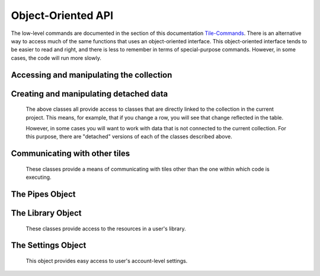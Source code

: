 Object-Oriented API
===================

The low-level commands are documented in the section of this documentation `Tile-Commands <Tile-Commands.html>`__.
There is an alternative way to access much of the same functions that uses an object-oriented interface.
This object-oriented interface tends to be easier to read and right, and there is less to remember in terms of
special-purpose commands. However, in some cases, the code will run more slowly.

.. category_start

Accessing and manipulating the collection
-----------------------------------------

.. py:data:: Collection

    ``Collection`` is a global containing a TacticCollection object corresponding to
     the collection in the current project. ``self.collection`` can also be used.

.. py:class:: TacticCollection()

    Iterating over the TacticCollection object iterates over the documents in the collection, giving TacticDocument objects.
    These can also be accessed by name.

    .. code-block:: python

        doc = Collection["doc_name"]  # Get the document named doc_name
        for doc in Collection:  # iterate of over documents in the collection
            print(doc.name)

        len(Collection)  # returns the number of documents in the collection
        Collection[docname] = detached_doc  # adds or replaces a document to the collection
        del Collection[docname]  # deletes the document from the collection

    .. py:attribute:: document_names

        A list of the names of the documents in the collection.

    .. py:attribute:: current_document

        A :py:class:`TacticDocument` object corresponding to the currently visible document.

    .. py:method:: column(column_name)

        Returns, as a list, the data in the specified column from all of the documents in the collection.

    .. py:method:: tokenize(column_name=None, tokenizer_func=None)

        In table documents, applies `tokenizer_func` to each entry in the column `column_name`, in every document,
        and returns the result as a list.

        In freeform documents, applies `tokenizer_func` to each line in every document
        and returns the result as a list.

        If `tokenizer_func` is None then uses ``nltk.word_tokenize``.

    .. py:method:: detach()

        Returns a :py:class:`DetachedTacticCollection` with the data corresponding to this collection.

    .. py:method:: rewind()

        Reset the iterator to the first document.

.. py:class:: TacticDocument()

    Objects in this class correspond to one of the documents in the collection in the current project.
    It is only for table documents. Freeform documents have their own class, :py:class:`FreeformTacticDocument`
    described below.

    Keep in mind that modifying rows in a TacticDocument object modify the collection within the
    current project.

    Iterating over a document iterates over the rows.

    .. code-block:: python

        doc = self.collection.current_document
        doc[3]  # Gets the third row in the document as a TacticRow
        doc[3] = new_row  # new_row can be either a dict or a TacticRow
        doc[3:5]  # Gets the third and fourth rows
        del doc[3]  # Deletes the third row
        len(doc)  # Returns the number of rows

    It is possible to change a row in the document by assigning it to a new value.
    In the following, ``new_row`` can be a :py:class:`TacticRow`, a :py:class:`DetachedTacticRow`, or a ``dict``.

    .. code-block:: python

        doc[3] = new_row

    .. py:attribute:: name

        The name of the document.

    .. py:attribute:: metadata

        A dictionary with the metadata for the document.

        Writing ``self.metadata = a_dictionary`` sets the metadata to the provided dictionary.

    .. py:attribute:: column_names

        A list of the column_names for the document.

    .. py:attribute:: df

        Returns the document as a pandas DataFrame.


    .. py:method:: insert(index, detached_row_or_row_dict)

        Inserts a new row at the specified index. The new row can either be a
        :py:class:`DetachedTacticRow` or a dict.

    .. py:method:: column(column_name)

        Returns, as a list, the data in the specified column.

    .. py:attribute:: dict_list

        The contents of the document as a list of dictionaries.

    .. py:method:: get_matching_rows(filter_function)

        Returns a list of rows meeting the requirement in `filter_function`.
        `filter_function` should expect a TacticRow as an argument, and it should return
        True or False.  See :py:meth:`get_matching_rows`.

    .. py:method:: tokenize(column_name, tokenizer_func=None)

        Applies tokenizer_func to each entry in the column `column_name` and returns the result as a list. If
        `tokenizer_func` is None then uses ``nltk.word_tokenize``.

    .. py:method:: set_column_data(column_name, column_data, cellchange=False)

        Sets the column in the document using `column_data`. `column_data` can be
        either a dict or a list. If it’s a dict, then the keys are interpreted
        as the row_id. If it’s a list, then the ordinal position in the list is
        interpreted as the row_id.  See :py:meth:`set_column_data`.


    .. py:method:: to_html(title=None, click_type="word-clickable", sortable=True, sidebyside=False, has_header=True,
                           max_rows=None, header_style=None, body_style=None,
                           column_order=None, include_row_labels=False)

        Returns an html table for the document. See :py:meth:`html_table`

    .. py:method:: detach()

        Returns a :py:class:`DetachedTacticDocument` object with the data in this document.

    .. py:method:: rewind()

        Reset the iterator to the first row.

.. py:class:: TacticRow()

    Objects in this class correspond to a row in one of the the documents in the current project.
    Keep in mind that changes to a row will be reflected in the project's table.

    The fields in a row can be accessed either as attributes or items.

        .. code-block:: python

            doc = self.collection.current_document
            a_row = doc[3]  # Get a TacticRow corresponding to the third row
            a_row["some_column"]  # Returns the value in the field some_column
            a_row.some_column  #  Also returns the value in the field some_column
            a_row["some_column"] = "This is some text"  #  Sets the field
            a_row.some_column = "This is some text"  # Also sets the field

    .. py:attribute:: row_dict

        A dictionary with the data corresponding to the row.

    .. py:attribute:: series

        Returns the row as a pandas Series.

    .. py:method:: detach()

        Returns a :py:class:`DetachedTacticRow` object with the data in this document.


.. py:class:: FreeformTacticDocument()

    This is the document object class for freeform collections.

    Iterating over a FreeformTacticDocument document object iterates over the lines.

    .. code-block:: python

        doc = self.collection.current_document
        doc[3]    # Returns the third line
        doc[3:5]  # Gets the third and fourth lines
        len(doc)  # Returns the number of lines


    .. py:attribute:: text

        The text of the entire current document as a string.

    .. py:attribute:: line_list

        A list of :py:class:`TacticLine` objects corresponding to the lines in the document.

    .. py:attribute:: metadata

        A dictionary with the metadata for the document.

        Writing ``self.metadata = a_dictionary`` sets the metadata to the provided dictionary.

    .. py:method:: tokenize(tokenizer_func=None)

        Applies tokenizer_func to each line and returns the result as a list. If
        `tokenizer_func` is None then uses ``nltk.word_tokenize``.

    .. py:method:: download(file_name=None)

        Downloads the text of the document to the local client.

    .. py:method:: rewind()

        Resets the iterator to the first line.

.. py:class:: TacticLine()

    Objects in this class correspond to a line in one of the the documents in a freeform project.
    Keep in mind that changes to a row will be reflected in the project's table.

    .. code-block:: python

        doc = self.collection.current_document
        my_line = doc[3]
        my_line[5]  # Gives the fifth character in the line.

    .. py:attribute:: text

        The text of the line as a string.

.. category_end

.. category_start

Creating and manipulating detached data
---------------------------------------

    The above classes all provide access to classes that are directly linked to the collection in the
    current project. This means, for example, that if you change a row, you will see that change
    reflected in the table.

    However, in some cases you will want to work with data that is not connected to the current collection.
    For this purpose, there are "detached" versions of each of the classes described above.

.. py:class:: DetachedTacticCollection()

    A DetachedTacticCollection can be created either via the ``.detach()`` method of project collection or
    using the :py:meth:`create_collection_object` method of TileBase.

    .. code-block:: python

        dcollection = self.create_collection_object("table")
        dcollection["new_document"] = a_detached_document  # Adds a new document to the collection
        dcollection["new_document"]  # Returns the document
        len(dcollection)  # Returns the number of documents
        for doc in dcollection:  # Iterate over documents
            print(doc.name)

        dcollection += other_dcollection  # Updates dcollection with the documents in other_dcollection
        new_collection = dcollection + other_collection  # Combines dcollection and other_collection in a new collection

    .. py:attribute:: document_names

        A list of the names of the documents in the collection.

    .. py:method:: append(detached_tactic_document)

        Adds the specified :py:class:`DetachedTacticDocument` object to the collection.

    .. py:method:: column(column_name)

        Returns, as a list, the data in the specified column from all of the documents in the collection.

    .. py:method:: update(other_collection)

        This works like a dictionary update. ``other_collection`` can be a :py:class:`DetachedTacticCollection`
        or a :py:class:`TacticCollection`.

    .. py:method:: rewind()

        Reset the iterator to the first document.

    .. py:method:: add_to_library(collection_name)

        Creates a new collection in the user's library, with the name `collection_name`,
        with all of the data in the collection.

.. py:class:: DetachedTacticDocument(TacticDocument)

    A DetachedTacticDocument can be created either via the ``.detach()`` method of a TacticDocument or
    using the :py:meth:`create_document` method of TileBase.

    Note that this class inherits from :py:class:`TacticDocument`.

    .. code-block:: python

        new_doc = self.collection.current_document.detach()
        new_doc += other_detached_doc  # Appends the row of other-detached_doc
        doc[3] = new_row  # new_row can be either a dict or a DetachedTacticRow
        new_doc

    .. py:attribute:: name

        The name of the document. The name can be set with ``doc.name = new_name``.

    .. py:method:: add_column(column_name)

        Adds a new column with the given name. The value of the corresponding field in all rows
        will be initialized to None.

    .. py:method:: append(detached_row)

        Appends the :py:class:`DetachedTacticRow` object to the collection.

    .. py:method:: insert(position, element)

        Inserts the element in the specified position. Element can be either a :py:class:`DetachedTacticRow`
        or a ``dict``.

.. py:class:: DetachedTacticRow()

    A DetachedTacticDocument can be created either via the ``.detach()`` method of a TacticRow or
    using the :py:meth:`create_row` method of TileBase.

    .. py:attribute:: row_dict

        A dictionary with the data corresponding to the row.

    .. py:attribute:: series

        Returns the row as a pandas Series.

    The fields in a row can be accessed and set just as in a TacticRow:

        .. code-block:: python

            doc = self.collection.current_document
            a_row = doc[3].detach()  # Get a DetachedTacticRow corresponding to the third row
            a_row["some_column"]  # Returns the value in the field some_column
            a_row.some_column  #  Also returns the value in the field some_column
            a_row["some_column"] = "This is some text"  #  Sets the field
            a_row.some_column = "This is some text"  # Also sets the field

    Fields can also be deleted:

        .. code-block:: python

            del arow["some_column"]
            del arow.some_column

.. py:class:: DetachedFreeformTacticDocument(FreeformTacticDocument)

    A DetachedFreeformTacticDocument can be created either via the ``.detach()`` method of a TacticDocument or
    using the :py:meth:`create_freeform_document` method of TileBase.

    Note that this class inherits from :py:class:`FreeformTacticDocument`.

    .. code-block:: python

        new_doc = self.collection.current_document.detach()
        new_doc += other_detached_freeform_doc  # Appends the row of other-detached_doc
        doc[3] = new_line  # new_line can be either a str or a DetachedTacticLine

    .. py:attribute:: name

        The name of the document. The name can be set with ``doc.name = new_name``.

    .. py:method:: append(detached_line)

        Appends the DetachedTacticLine object to the collection.

.. py:class:: DetachedTacticLine()

    A DetachedTacticDocument can be created either via the ``.detach()`` method of a TacticLine or
    using the :py:meth:`create_line` method of TileBase.

    .. code-block:: python

        dline = self.collection.current_document[3]
        dline[5]  # Returns the fifth character


    .. py:attribute:: text

        The text of the line as a string. Also, ``dline.text = new_text`` sets the text of the line.

.. category_end

.. category_start

Communicating with other tiles
------------------------------

    These classes provide a means of communicating with tiles other than the one within which code is executing.

.. py:data:: Tiles

    ``Tiles`` is a global containing a RemoteTiles object corresponding to
     the tiles in the current project. ``self.tiles`` can also be used.


.. py:class:: RemoteTiles()

    Iterating over this object iterates over the tiles in the project, giving RemoteTile objects.
    These can also be accessed by name.

    .. code-block:: python

        len(Tiles)  # returns the number of other tiles
        Tile["tile_name"]  # returns a RemoteTile object corresponding to the tile
        for tile in Tiles:  # iterate of over tiles in the project
            print(tile.name)

    .. py:attribute:: names

        A list of the names of other tiles in the project.

    .. py:method:: rewind()

        Reset the iterator.

.. py:class:: RemoteTile()

    Object corresponding to another tile in a project.

    You can ask a tile for a pipe value as in the code below.

    .. code-block:: python

        other_tile = Tiles["other_tile_name"]
        pipe_value = other_tile["pipe_name"]

    .. py:attribute:: name

        The name of the tile.

    .. py:attribute:: pipe_names

        A list of the names of the pipes (exports) of the tile.

    .. py:attribute:: pipe_tags

        A dict where the keys are the names of the pipes, and the values are the tags associated with those pipes.

    .. py:attribute:: tile_id

        The id of this tile.

    .. py:method:: send_message(event_name, data=None, callback_func=None)

        Send a message from the tile in which the code is executing to this RemoteTile object.
        Refer to py:meth:`send_tile_message`.


.. category_end

.. category_start

The Pipes Object
------------------------------

.. py:data:: Pipes

    ``Pipes`` is a global containing a RemotePipes object corresponding to
     the pipes in the current project.

.. py:class:: RemotePipes()

    This class provides easy access to pipe values.

    .. code-block:: python

        Pipes.names  # Returns the keys for all of the pipes
        Pipes["pipe_key"]  # Returns the value of the pipe

    .. py:attribute:: names

        Returns the keys for all of the pipes.

.. category_end

.. category_start

The Library Object
------------------------------

    These classes provide access to the resources in a user's library.

.. py:data:: Library

    ``Library`` is a global containing a TacticLibrary object corresponding to
     the user's library.


.. py:class:: TacticLibrary()

    ``Library`` returns a :py:class:`TacticLibrary` object corresponding to the user's library.

    .. py:attribute:: collections

        Returns a TacticCollectionSet object corresponding to a user's collection resources

    .. py:attribute:: lists

        Returns a TacticListSet object corresponding to a user's list resources

    .. py:attribute:: functions

        Returns a TacticFunctionSet object corresponding to a user's function resources

    .. py:attribute:: classes

        Returns a TacticClassnSet object corresponding to a user's class resources

    .. code-block:: python

        Library.lists  # Returns a TacticListSet object corresponding to a user's list resources
        Library.lists.names()  # Returns a list of the names of all list resources.


.. py:class:: TacticListSet()

    Object corresponding to a user's list resources.

    .. code-block:: python

        my_lists = Library.lists
        my_lists.names()  # Returns the names of all list resources
        my_lists["list_name"]  # Returns ListResource object corresponding to the list

    .. py:method:: names(tag_filter=None, search_filter=None)

        Returns the names of the user's list resources. If tag_filter or search_filter are specified, then
        the results are filtered accordingly. (This behaves just as it does when typing into the corresponding
        fields in the library interface.)

.. py:class:: ListResource(list)

    Corresponds to an item in the list library. It behaves just like a list except that it has a ``metadata`` attribute.

    .. code-block:: python

        my_list = Library.lists["list_name"]
        my_list.metadata

    .. py:attribute:: metadata

        Returns the ListResource's metadata

.. py:class:: TacticCollectionSet()

    Object corresponding to a user's collection resources.

    .. code-block:: python

        my_collections = Library.collections
        my_collections.names()  # Returns the names of all list resources
        my_collection["collection _name"]  # Returns DetachedTacticCollection object corresponding to the collection

    .. py:method:: names(tag_filter=None, search_filter=None)

        Returns the names of the user's collection resources. If tag_filter or search_filter are specified, then
        the results are filtered accordingly. (This behaves just as it does when typing into the corresponding
        fields in the library interface.)

.. py:class:: TacticFunctionSet()

    Object corresponding to a user's function resources.

    .. code-block:: python

        my_functions = Library.functions
        my_functions.names()  # Returns the names of all function resources
        afunc = my_functions["function_name"]  # Returns FunctionResource object corresponding to the function
        afunc(arguments)  # executes the function on the arguments

    .. py:method:: names(tag_filter=None, search_filter=None)

        Returns the names of the user's function resources. If tag_filter or search_filter are specified, then
        the results are filtered accordingly. (This behaves just as it does when typing into the corresponding
        fields in the library interface.)

.. py:class:: FunctionResource()

    Corresponds to a function library resource. It should be have like a function, except it has a couple of attributes,
    as noted below.

    .. code-block:: python

        afunc = my_functions["function_name"]  # Returns FunctionResource object corresponding to the function
        afunc(arguments)  # executes the function on the arguments

    .. py:attribute:: metadata

        Returns the FunctionResource's metadata

    .. py:attribute:: code_resource

        Returns the the name of the code resource containing the function.

.. category_end

.. category_start

The Settings Object
-------------------

    This object provides easy access to user's account-level settings.

.. py:data:: Settings

    ``Settings`` is a global containing a TacticSettings object corresponding to
     the user's settings.


.. py:class:: TacticSettings()

    .. code-block:: python

        Settings.names  # Returns the keys for all of the settings
        Settings["theme"]  # Returns the value of the setting "theme"

    .. py:attribute:: names

        Returns the keys for all of the settings.

.. category_end
